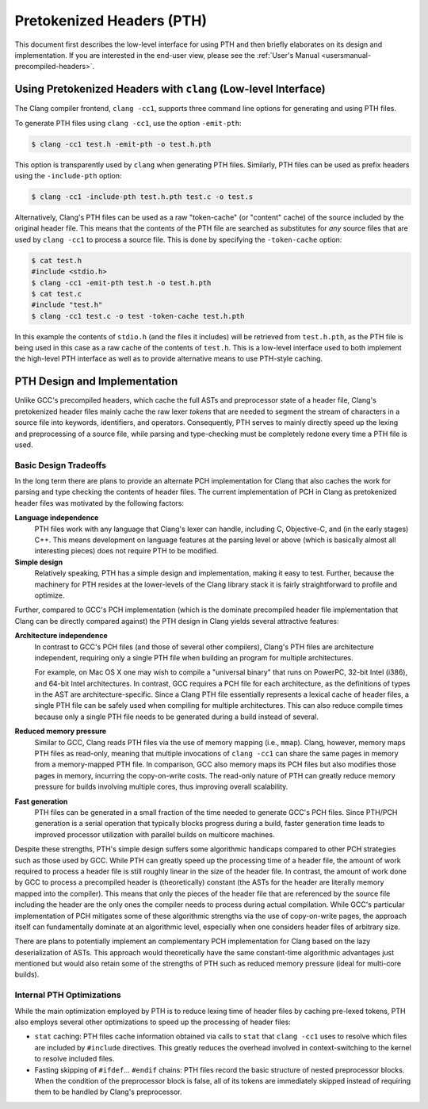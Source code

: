 ==========================
Pretokenized Headers (PTH)
==========================

This document first describes the low-level interface for using PTH and
then briefly elaborates on its design and implementation. If you are
interested in the end-user view, please see the :ref:`User's Manual
<usersmanual-precompiled-headers>`.

Using Pretokenized Headers with ``clang`` (Low-level Interface)
===============================================================

The Clang compiler frontend, ``clang -cc1``, supports three command line
options for generating and using PTH files.

To generate PTH files using ``clang -cc1``, use the option ``-emit-pth``:

.. code-block:: console

  $ clang -cc1 test.h -emit-pth -o test.h.pth

This option is transparently used by ``clang`` when generating PTH
files. Similarly, PTH files can be used as prefix headers using the
``-include-pth`` option:

.. code-block:: console

  $ clang -cc1 -include-pth test.h.pth test.c -o test.s

Alternatively, Clang's PTH files can be used as a raw "token-cache" (or
"content" cache) of the source included by the original header file.
This means that the contents of the PTH file are searched as substitutes
for *any* source files that are used by ``clang -cc1`` to process a
source file. This is done by specifying the ``-token-cache`` option:

.. code-block:: console

  $ cat test.h
  #include <stdio.h>
  $ clang -cc1 -emit-pth test.h -o test.h.pth
  $ cat test.c
  #include "test.h"
  $ clang -cc1 test.c -o test -token-cache test.h.pth

In this example the contents of ``stdio.h`` (and the files it includes)
will be retrieved from ``test.h.pth``, as the PTH file is being used in
this case as a raw cache of the contents of ``test.h``. This is a
low-level interface used to both implement the high-level PTH interface
as well as to provide alternative means to use PTH-style caching.

PTH Design and Implementation
=============================

Unlike GCC's precompiled headers, which cache the full ASTs and
preprocessor state of a header file, Clang's pretokenized header files
mainly cache the raw lexer *tokens* that are needed to segment the
stream of characters in a source file into keywords, identifiers, and
operators. Consequently, PTH serves to mainly directly speed up the
lexing and preprocessing of a source file, while parsing and
type-checking must be completely redone every time a PTH file is used.

Basic Design Tradeoffs
~~~~~~~~~~~~~~~~~~~~~~

In the long term there are plans to provide an alternate PCH
implementation for Clang that also caches the work for parsing and type
checking the contents of header files. The current implementation of PCH
in Clang as pretokenized header files was motivated by the following
factors:

**Language independence**
   PTH files work with any language that
   Clang's lexer can handle, including C, Objective-C, and (in the early
   stages) C++. This means development on language features at the
   parsing level or above (which is basically almost all interesting
   pieces) does not require PTH to be modified.

**Simple design**
   Relatively speaking, PTH has a simple design and
   implementation, making it easy to test. Further, because the
   machinery for PTH resides at the lower-levels of the Clang library
   stack it is fairly straightforward to profile and optimize.

Further, compared to GCC's PCH implementation (which is the dominate
precompiled header file implementation that Clang can be directly
compared against) the PTH design in Clang yields several attractive
features:

**Architecture independence**
   In contrast to GCC's PCH files (and
   those of several other compilers), Clang's PTH files are architecture
   independent, requiring only a single PTH file when building an
   program for multiple architectures.

   For example, on Mac OS X one may wish to compile a "universal binary"
   that runs on PowerPC, 32-bit Intel (i386), and 64-bit Intel
   architectures. In contrast, GCC requires a PCH file for each
   architecture, as the definitions of types in the AST are
   architecture-specific. Since a Clang PTH file essentially represents
   a lexical cache of header files, a single PTH file can be safely used
   when compiling for multiple architectures. This can also reduce
   compile times because only a single PTH file needs to be generated
   during a build instead of several.

**Reduced memory pressure**
   Similar to GCC, Clang reads PTH files
   via the use of memory mapping (i.e., ``mmap``). Clang, however,
   memory maps PTH files as read-only, meaning that multiple invocations
   of ``clang -cc1`` can share the same pages in memory from a
   memory-mapped PTH file. In comparison, GCC also memory maps its PCH
   files but also modifies those pages in memory, incurring the
   copy-on-write costs. The read-only nature of PTH can greatly reduce
   memory pressure for builds involving multiple cores, thus improving
   overall scalability.

**Fast generation**
   PTH files can be generated in a small fraction
   of the time needed to generate GCC's PCH files. Since PTH/PCH
   generation is a serial operation that typically blocks progress
   during a build, faster generation time leads to improved processor
   utilization with parallel builds on multicore machines.

Despite these strengths, PTH's simple design suffers some algorithmic
handicaps compared to other PCH strategies such as those used by GCC.
While PTH can greatly speed up the processing time of a header file, the
amount of work required to process a header file is still roughly linear
in the size of the header file. In contrast, the amount of work done by
GCC to process a precompiled header is (theoretically) constant (the
ASTs for the header are literally memory mapped into the compiler). This
means that only the pieces of the header file that are referenced by the
source file including the header are the only ones the compiler needs to
process during actual compilation. While GCC's particular implementation
of PCH mitigates some of these algorithmic strengths via the use of
copy-on-write pages, the approach itself can fundamentally dominate at
an algorithmic level, especially when one considers header files of
arbitrary size.

There are plans to potentially implement an complementary PCH
implementation for Clang based on the lazy deserialization of ASTs. This
approach would theoretically have the same constant-time algorithmic
advantages just mentioned but would also retain some of the strengths of
PTH such as reduced memory pressure (ideal for multi-core builds).

Internal PTH Optimizations
~~~~~~~~~~~~~~~~~~~~~~~~~~

While the main optimization employed by PTH is to reduce lexing time of
header files by caching pre-lexed tokens, PTH also employs several other
optimizations to speed up the processing of header files:

-  ``stat`` caching: PTH files cache information obtained via calls to
   ``stat`` that ``clang -cc1`` uses to resolve which files are included
   by ``#include`` directives. This greatly reduces the overhead
   involved in context-switching to the kernel to resolve included
   files.

-  Fasting skipping of ``#ifdef``... ``#endif`` chains: PTH files
   record the basic structure of nested preprocessor blocks. When the
   condition of the preprocessor block is false, all of its tokens are
   immediately skipped instead of requiring them to be handled by
   Clang's preprocessor.


